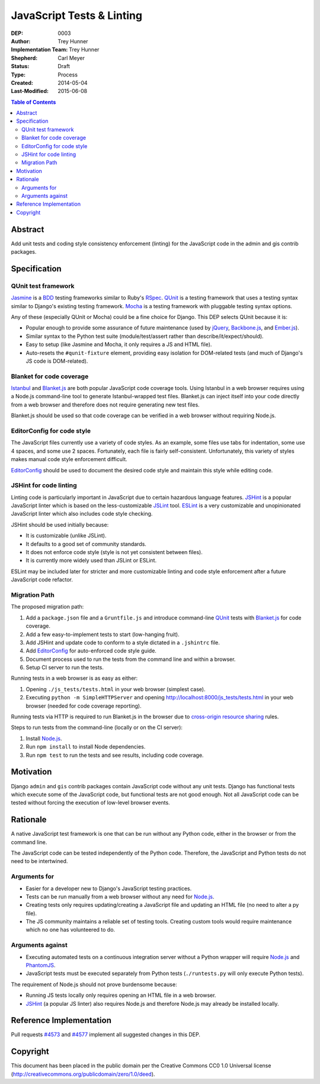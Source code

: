 ==========================
JavaScript Tests & Linting
==========================

:DEP: 0003
:Author: Trey Hunner
:Implementation Team: Trey Hunner
:Shepherd: Carl Meyer
:Status: Draft
:Type: Process
:Created: 2014-05-04
:Last-Modified: 2015-06-08

.. contents:: Table of Contents
   :depth: 3
   :local:

Abstract
========

Add unit tests and coding style consistency enforcement (linting) for the
JavaScript code in the admin and gis contrib packages.


Specification
=============

QUnit test framework
--------------------

`Jasmine`_ is a `BDD`_ testing frameworks similar to Ruby's `RSpec`_.  `QUnit`_
is a testing framework that uses a testing syntax similar to Django's existing
testing framework.  `Mocha`_ is a testing framework with pluggable testing
syntax options.

Any of these (especially QUnit or Mocha) could be a fine choice for
Django. This DEP selects QUnit because it is:

- Popular enough to provide some assurance of future maintenance (used by
  `jQuery`_, `Backbone.js`_, and `Ember.js`_).
- Similar syntax to the Python test suite (module/test/assert rather than
  describe/it/expect/should).
- Easy to setup (like Jasmine and Mocha, it only requires a JS and HTML file).
- Auto-resets the ``#qunit-fixture`` element, providing easy isolation for
  DOM-related tests (and much of Django's JS code is DOM-related).

Blanket for code coverage
-------------------------

`Istanbul`_ and `Blanket.js`_ are both popular JavaScript code coverage tools.
Using Istanbul in a web browser requires using a Node.js command-line tool to
generate Istanbul-wrapped test files.  Blanket.js can inject itself into your
code directly from a web browser and therefore does not require generating new
test files.

Blanket.js should be used so that code coverage can be verified in a web
browser without requiring Node.js.

EditorConfig for code style
---------------------------

The JavaScript files currently use a variety of code styles.  As an example,
some files use tabs for indentation, some use 4 spaces, and some use 2 spaces.
Fortunately, each file is fairly self-consistent.  Unfortunately, this variety
of styles makes manual code style enforcement difficult.

`EditorConfig`_ should be used to document the desired code style and maintain
this style while editing code.

JSHint for code linting
-----------------------

Linting code is particularly important in JavaScript due to certain hazardous
language features.  `JSHint`_ is a popular JavaScript linter which is based on
the less-customizable `JSLint`_ tool.  `ESLint`_ is a very customizable and
unopinionated JavaScript linter which also includes code style checking.

JSHint should be used initially because:

- It is customizable (unlike JSLint).
- It defaults to a good set of community standards.
- It does not enforce code style (style is not yet consistent between files).
- It is currently more widely used than JSLint or ESLint.

ESLint may be included later for stricter and more customizable linting and
code style enforcement after a future JavaScript code refactor.

Migration Path
--------------

The proposed migration path:

1. Add a ``package.json`` file and a ``Gruntfile.js`` and introduce
   command-line `QUnit`_ tests with `Blanket.js`_ for code coverage.
2. Add a few easy-to-implement tests to start (low-hanging fruit).
3. Add JSHint and update code to conform to a style dictated in a ``.jshintrc``
   file.
4. Add `EditorConfig`_ for auto-enforced code style guide.
5. Document process used to run the tests from the command line and within a
   browser.
6. Setup CI server to run the tests.

Running tests in a web browser is as easy as either:

1. Opening ``./js_tests/tests.html`` in your web browser (simplest case).
2. Executing ``python -m SimpleHTTPServer`` and opening
   http://localhost:8000/js_tests/tests.html in your web browser (needed for
   code coverage reporting).

Running tests via HTTP is required to run Blanket.js in the browser due to
`cross-origin resource sharing`_ rules.

Steps to run tests from the command-line (locally or on the CI server):

1. Install `Node.js`_.
2. Run ``npm install`` to install Node dependencies.
3. Run ``npm test`` to run the tests and see results, including code coverage.


Motivation
==========

Django ``admin`` and ``gis`` contrib packages contain JavaScript code without
any unit tests.  Django has functional tests which execute some of the
JavaScript code, but functional tests are not good enough.  Not all JavaScript
code can be tested without forcing the execution of low-level browser events.


Rationale
=========

A native JavaScript test framework is one that can be run without any Python
code, either in the browser or from the command line.

The JavaScript code can be tested independently of the Python code.  Therefore,
the JavaScript and Python tests do not need to be intertwined.

Arguments for
-------------

- Easier for a developer new to Django's JavaScript testing practices.
- Tests can be run manually from a web browser without any need for `Node.js`_.
- Creating tests only requires updating/creating a JavaScript file and updating
  an HTML file (no need to alter a py file).
- The JS community maintains a reliable set of testing tools.  Creating custom
  tools would require maintenance which no one has volunteered to do.

Arguments against
-----------------

- Executing automated tests on a continuous integration server without a Python
  wrapper will require `Node.js`_ and `PhantomJS`_.
- JavaScript tests must be executed separately from Python tests
  (``./runtests.py`` will only execute Python tests).

The requirement of Node.js should not prove burdensome because:

- Running JS tests locally only requires opening an HTML file in a web browser.
- `JSHint`_ (a popular JS linter) also requires Node.js and therefore Node.js
  may already be installed locally.


Reference Implementation
========================

Pull requests `#4573 <https://github.com/django/django/pull/4573>`_ and `#4577
<https://github.com/django/django/pull/4577>`_ implement all suggested changes
in this DEP.


Copyright
=========

This document has been placed in the public domain per the Creative Commons
CC0 1.0 Universal license (http://creativecommons.org/publicdomain/zero/1.0/deed).

.. _backbone.js: http://backbonejs.org/
.. _blanket.js: http://blanketjs.org/
.. _bdd: https://en.wikipedia.org/wiki/Behavior-driven_development
.. _cross-origin resource sharing: https://en.wikipedia.org/wiki/Cross-origin_resource_sharing
.. _editorconfig: http://editorconfig.org/
.. _ember.js: http://emberjs.com/
.. _eslint: http://eslint.org/
.. _istanbul: http://gotwarlost.github.io/istanbul/
.. _jasmine: http://jasmine.github.io/
.. _jshint: http://www.jshint.com/
.. _jslint: http://jslint.com/
.. _jquery: https://jquery.com/
.. _mocha: http://visionmedia.github.io/mocha/
.. _node.js: http://nodejs.org/
.. _phantomjs: http://phantomjs.org/
.. _qunit: https://qunitjs.com/
.. _qunit demo: http://jsfiddle.net/treyh/7kKG5/
.. _rspec: http://rspec.info/
